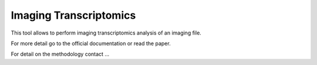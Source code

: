 =======================
Imaging Transcriptomics
=======================

This tool allows to perform imaging transcriptomics analysis of an imaging file.

For more detail go to the official documentation or read the paper.

For detail on the methodology contact ...
